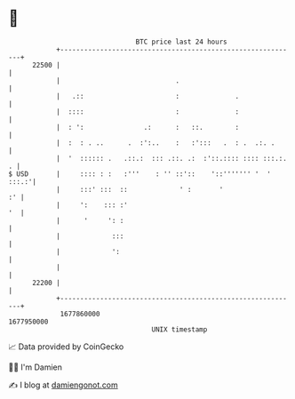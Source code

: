 * 👋

#+begin_example
                                   BTC price last 24 hours                    
               +------------------------------------------------------------+ 
         22500 |                                                            | 
               |                             .                              | 
               |   .::                       :              .               | 
               |  ::::                       :              :               | 
               |  : ':               .:      :   ::.        :               | 
               |  :  : . ..      .  :':..    :   :':::   .  : .  .:. .      | 
               |  '  :::::: .   .::.:  ::: .::. .:  :'::.:::: :::: :::.:. . | 
   $ USD       |     :::: : :   :'''    : '' ::'::    '::''''''' '  ' :::.:'| 
               |     :::' :::  ::             ' :       '                :' | 
               |     ':    ::: :'                                        '  | 
               |      '     ': :                                            | 
               |             :::                                            | 
               |             ':                                             | 
               |                                                            | 
         22200 |                                                            | 
               +------------------------------------------------------------+ 
                1677860000                                        1677950000  
                                       UNIX timestamp                         
#+end_example
📈 Data provided by CoinGecko

🧑‍💻 I'm Damien

✍️ I blog at [[https://www.damiengonot.com][damiengonot.com]]
